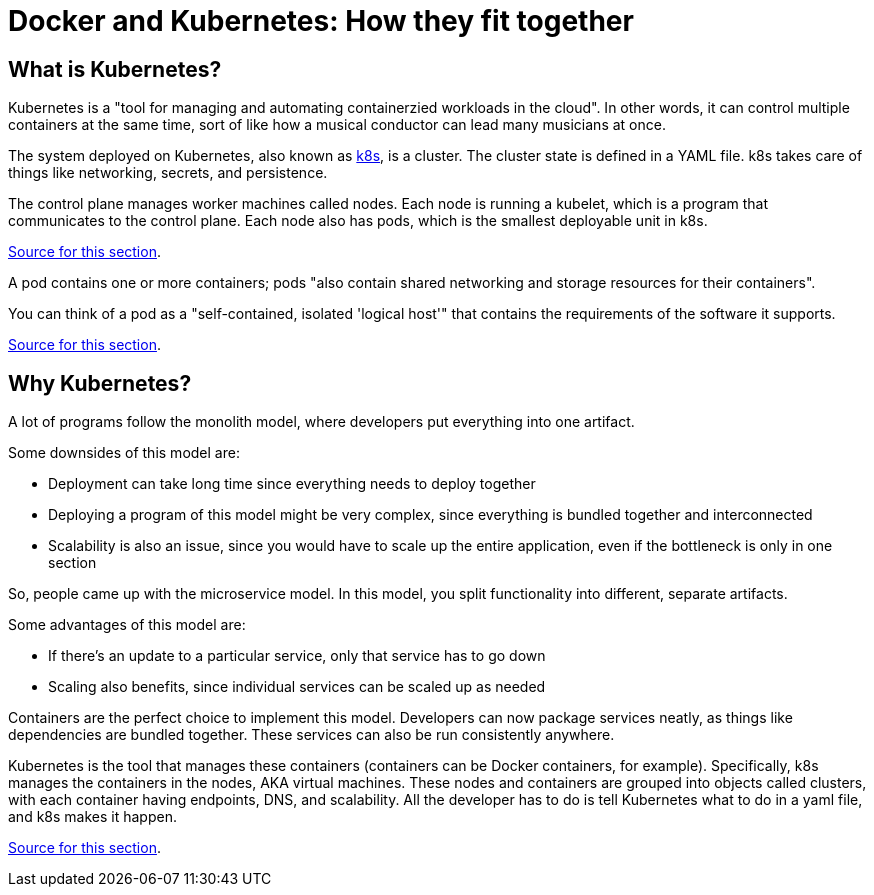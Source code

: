 = Docker and Kubernetes: How they fit together

== What is Kubernetes?

Kubernetes is a "tool for managing and automating containerzied workloads in the cloud". In other
words, it can control multiple containers at the same time, sort of like how a musical conductor
can lead many musicians at once.

The system deployed on Kubernetes, also known as https://kubernetes.io/[k8s], is a cluster. The
cluster state is defined in a YAML file. k8s takes care of things like networking, secrets, and
persistence.

The control plane manages worker machines called nodes. Each node is running a kubelet, which is a
program that communicates to the control plane. Each node also has pods, which is the smallest
deployable unit in k8s.

https://www.youtube.com/watch?v=PziYflu8cB8[Source for this section].

A pod contains one or more containers; pods "also contain shared networking and storage resources
for their containers".

You can think of a pod as a "self-contained, isolated 'logical host'" that contains the
requirements of the software it supports.

https://cloud.google.com/kubernetes-engine/docs/concepts/pod#what_is_a_pod[Source for this section].



== Why Kubernetes?

A lot of programs follow the monolith model, where developers put everything into one artifact.

Some downsides of this model are:

- Deployment can take long time since everything needs to deploy together

- Deploying a program of this model might be very complex, since everything is bundled together
and interconnected

- Scalability is also an issue, since you would have to scale up the entire application, even if
the bottleneck is only in one section

So, people came up with the microservice model. In this model, you split functionality into
different, separate artifacts.

Some advantages of this model are:

- If there's an update to a particular service, only that service has to go down

- Scaling also benefits, since individual services can be scaled up as needed

Containers are the perfect choice to implement this model. Developers can now package services
neatly, as things like dependencies are bundled together. These services can also be run
consistently anywhere.

Kubernetes is the tool that manages these containers (containers can be Docker containers, for
example). Specifically, k8s manages the containers in the nodes, AKA virtual machines. These nodes
and containers are grouped into objects called clusters, with each container having endpoints, DNS,
and scalability. All the developer has to do is tell Kubernetes what to do in a yaml file, and k8s
makes it happen.

https://www.youtube.com/watch?v=cC46cg5FFAM[Source for this section].

